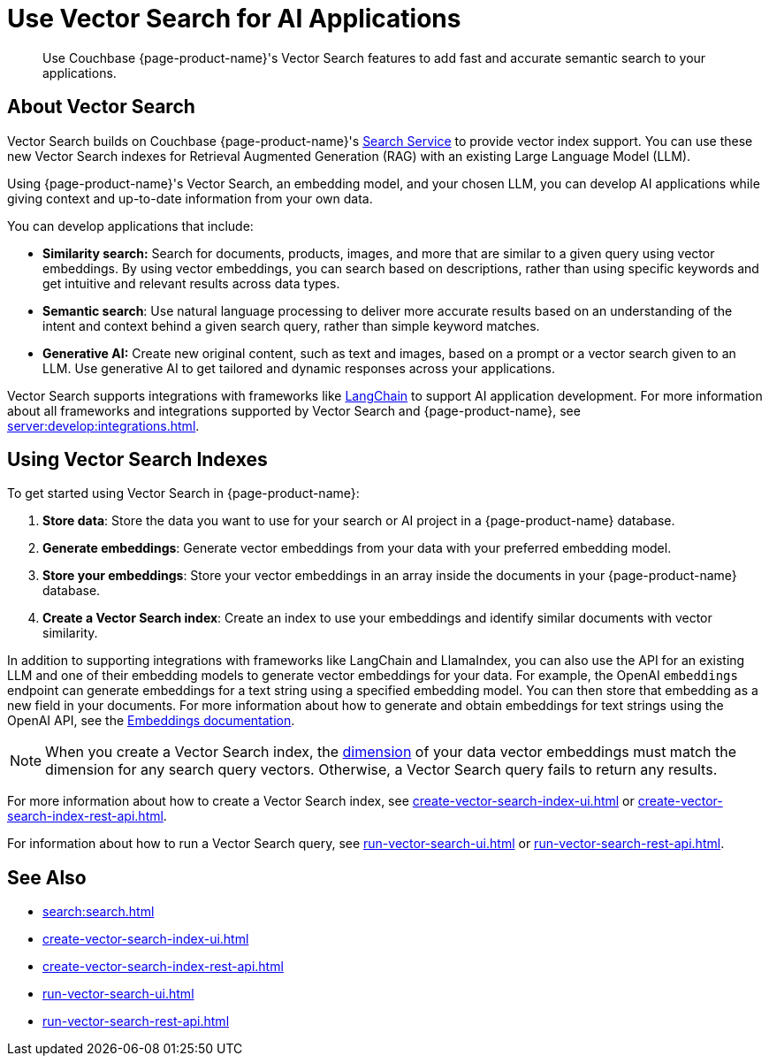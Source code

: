 = Use Vector Search for AI Applications
:page-topic-type: concept
:page-ui-name: {page-ui-name}
:page-product-name: {page-product-name}
:description: Use Couchbase {page-product-name}'s Vector Search features to add fast and accurate semantic search to your applications.

[abstract]
{description}

== About Vector Search

Vector Search builds on Couchbase {page-product-name}'s xref:search:search.adoc[Search Service] to provide vector index support.
You can use these new Vector Search indexes for Retrieval Augmented Generation (RAG) with an existing Large Language Model (LLM). 

Using {page-product-name}'s Vector Search, an embedding model, and your chosen LLM, you can develop AI applications while giving context and up-to-date information from your own data.

You can develop applications that include: 

* *Similarity search:* Search for documents, products, images, and more that are similar to a given query using vector embeddings.
By using vector embeddings, you can search based on descriptions, rather than using specific keywords and get intuitive and relevant results across data types.

* *Semantic search*: Use natural language processing to deliver more accurate results based on an understanding of the intent and context behind a given search query, rather than simple keyword matches. 

* *Generative AI:* Create new original content, such as text and images, based on a prompt or a vector search given to an LLM.
Use generative AI to get tailored and dynamic responses across your applications. 

Vector Search supports integrations with frameworks like https://python.langchain.com/docs/get_started/introduction[LangChain^] to support AI application development. 
For more information about all frameworks and integrations supported by Vector Search and {page-product-name}, see xref:server:develop:integrations.adoc[].

== Using Vector Search Indexes

To get started using Vector Search in {page-product-name}: 

. *Store data*: Store the data you want to use for your search or AI project in a {page-product-name} database. 
. *Generate embeddings*: Generate vector embeddings from your data with your preferred embedding model.
. *Store your embeddings*: Store your vector embeddings in an array inside the documents in your {page-product-name} database. 
. *Create a Vector Search index*: Create an index to use your embeddings and identify similar documents with vector similarity. 

In addition to supporting integrations with frameworks like LangChain and LlamaIndex, you can also use the API for an existing LLM and one of their embedding models to generate vector embeddings for your data.
For example, the OpenAI `embeddings` endpoint can generate embeddings for a text string using a specified embedding model. 
You can then store that embedding as a new field in your documents. 
For more information about how to generate and obtain embeddings for text strings using the OpenAI API, see the https://platform.openai.com/docs/guides/embeddings/what-are-embeddings[Embeddings documentation].

NOTE: When you create a Vector Search index, the xref:search:child-field-options-reference.adoc#dimension[dimension] of your data vector embeddings must match the dimension for any search query vectors.
Otherwise, a Vector Search query fails to return any results.

For more information about how to create a Vector Search index, see xref:create-vector-search-index-ui.adoc[] or xref:create-vector-search-index-rest-api.adoc[].

For information about how to run a Vector Search query, see xref:run-vector-search-ui.adoc[] or xref:run-vector-search-rest-api.adoc[].

== See Also

* xref:search:search.adoc[]
* xref:create-vector-search-index-ui.adoc[]
* xref:create-vector-search-index-rest-api.adoc[]
* xref:run-vector-search-ui.adoc[] 
* xref:run-vector-search-rest-api.adoc[]